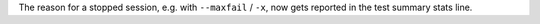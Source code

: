 The reason for a stopped session, e.g. with ``--maxfail`` / ``-x``, now gets reported in the test summary stats line.
